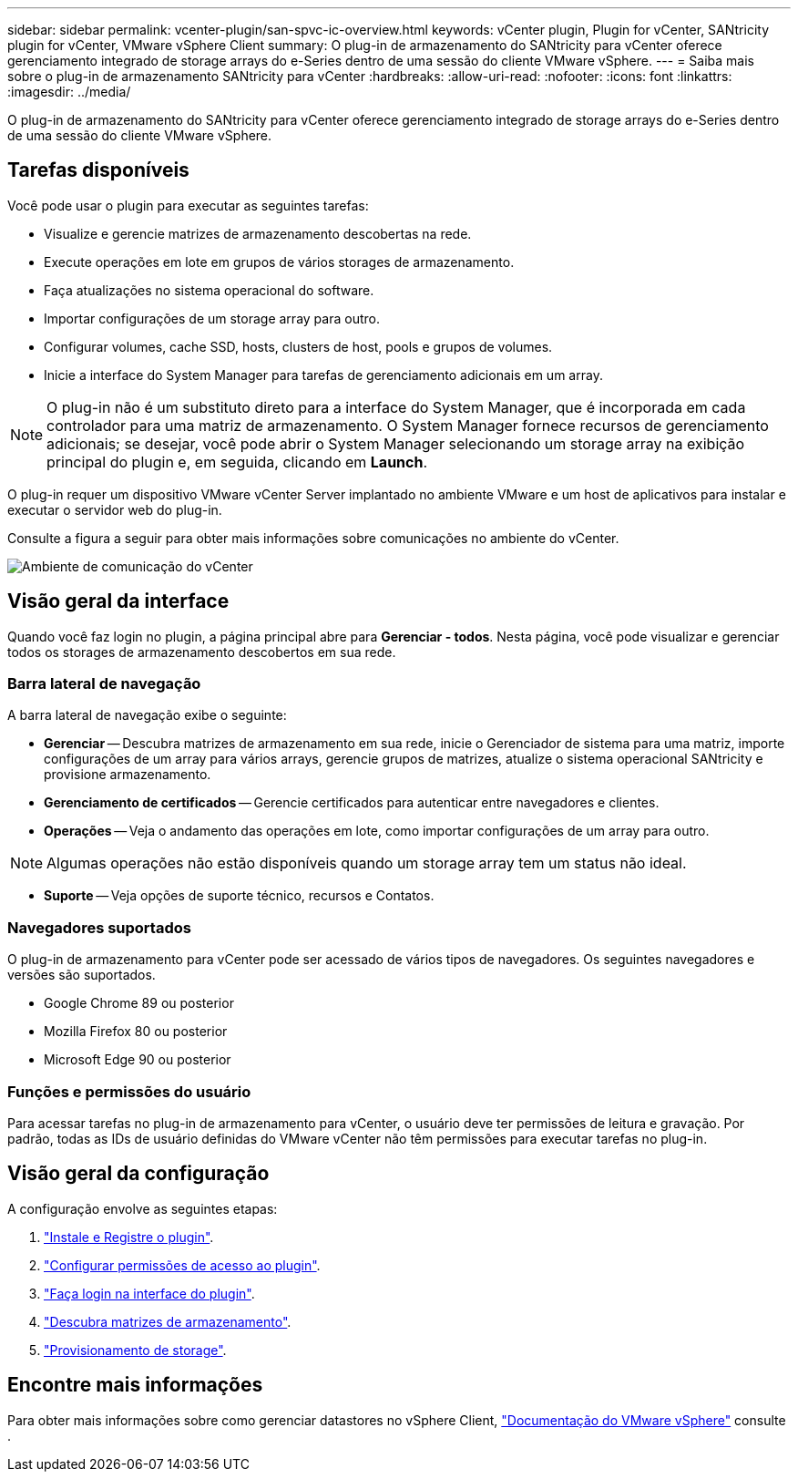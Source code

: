 ---
sidebar: sidebar 
permalink: vcenter-plugin/san-spvc-ic-overview.html 
keywords: vCenter plugin, Plugin for vCenter, SANtricity plugin for vCenter, VMware vSphere Client 
summary: O plug-in de armazenamento do SANtricity para vCenter oferece gerenciamento integrado de storage arrays do e-Series dentro de uma sessão do cliente VMware vSphere. 
---
= Saiba mais sobre o plug-in de armazenamento SANtricity para vCenter
:hardbreaks:
:allow-uri-read: 
:nofooter: 
:icons: font
:linkattrs: 
:imagesdir: ../media/


[role="lead"]
O plug-in de armazenamento do SANtricity para vCenter oferece gerenciamento integrado de storage arrays do e-Series dentro de uma sessão do cliente VMware vSphere.



== Tarefas disponíveis

Você pode usar o plugin para executar as seguintes tarefas:

* Visualize e gerencie matrizes de armazenamento descobertas na rede.
* Execute operações em lote em grupos de vários storages de armazenamento.
* Faça atualizações no sistema operacional do software.
* Importar configurações de um storage array para outro.
* Configurar volumes, cache SSD, hosts, clusters de host, pools e grupos de volumes.
* Inicie a interface do System Manager para tarefas de gerenciamento adicionais em um array.



NOTE: O plug-in não é um substituto direto para a interface do System Manager, que é incorporada em cada controlador para uma matriz de armazenamento. O System Manager fornece recursos de gerenciamento adicionais; se desejar, você pode abrir o System Manager selecionando um storage array na exibição principal do plugin e, em seguida, clicando em *Launch*.

O plug-in requer um dispositivo VMware vCenter Server implantado no ambiente VMware e um host de aplicativos para instalar e executar o servidor web do plug-in.

Consulte a figura a seguir para obter mais informações sobre comunicações no ambiente do vCenter.

image:../media/vcenter_communication2.png["Ambiente de comunicação do vCenter"]



== Visão geral da interface

Quando você faz login no plugin, a página principal abre para *Gerenciar - todos*. Nesta página, você pode visualizar e gerenciar todos os storages de armazenamento descobertos em sua rede.



=== Barra lateral de navegação

A barra lateral de navegação exibe o seguinte:

* *Gerenciar* -- Descubra matrizes de armazenamento em sua rede, inicie o Gerenciador de sistema para uma matriz, importe configurações de um array para vários arrays, gerencie grupos de matrizes, atualize o sistema operacional SANtricity e provisione armazenamento.
* *Gerenciamento de certificados* -- Gerencie certificados para autenticar entre navegadores e clientes.
* *Operações* -- Veja o andamento das operações em lote, como importar configurações de um array para outro.



NOTE: Algumas operações não estão disponíveis quando um storage array tem um status não ideal.

* *Suporte* -- Veja opções de suporte técnico, recursos e Contatos.




=== Navegadores suportados

O plug-in de armazenamento para vCenter pode ser acessado de vários tipos de navegadores. Os seguintes navegadores e versões são suportados.

* Google Chrome 89 ou posterior
* Mozilla Firefox 80 ou posterior
* Microsoft Edge 90 ou posterior




=== Funções e permissões do usuário

Para acessar tarefas no plug-in de armazenamento para vCenter, o usuário deve ter permissões de leitura e gravação. Por padrão, todas as IDs de usuário definidas do VMware vCenter não têm permissões para executar tarefas no plug-in.



== Visão geral da configuração

A configuração envolve as seguintes etapas:

. link:san-spvc-ic-installation.html["Instale e Registre o plugin"].
. link:san-spvc-ic-user-access.html["Configurar permissões de acesso ao plugin"].
. link:san-spvc-ic-login-and-navigation.html["Faça login na interface do plugin"].
. link:san-spvc-ic-storage-array-discovery.html["Descubra matrizes de armazenamento"].
. link:san-spvc-ic-storage-provisioning.html["Provisionamento de storage"].




== Encontre mais informações

Para obter mais informações sobre como gerenciar datastores no vSphere Client, https://docs.vmware.com/en/VMware-vSphere/index.html["Documentação do VMware vSphere"^] consulte .
